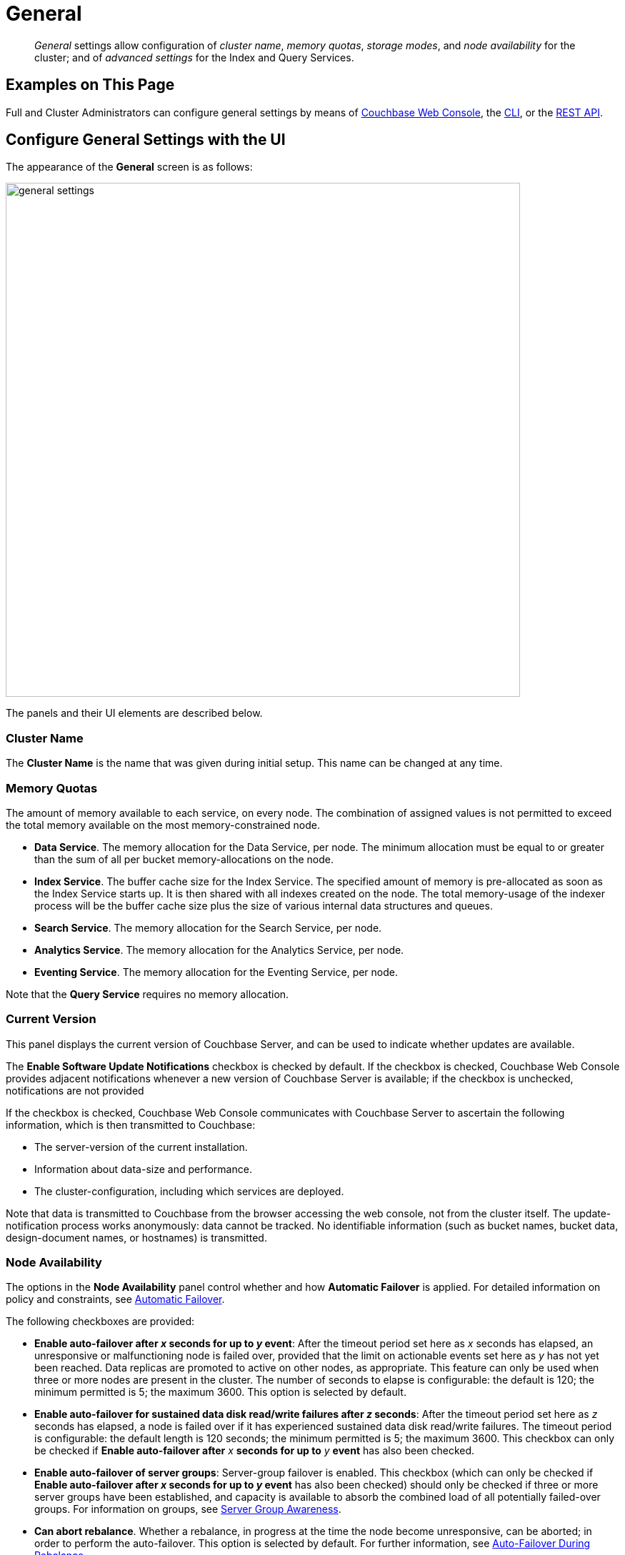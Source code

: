 = General
:page-aliases: settings:cluster-settings,settings:change-failover-settings

[abstract]
_General_ settings allow configuration of _cluster name_, _memory quotas_, _storage modes_, and _node availability_ for the cluster; and of _advanced settings_ for the Index and Query Services.

[#configuring-general-settings-examples-on-this-page]
== Examples on This Page

Full and Cluster Administrators can configure general settings by means of xref:manage:manage-settings/general-settings.adoc#configure-general-settings-with-the-ui[Couchbase Web Console], the xref:manage:manage-settings/general-settings.adoc#configure-general-settings-with-the-cli[CLI], or the xref:manage:manage-settings/general-settings.adoc#configure-general-settings-with-the-rest-api[REST API].

[#configure-general-settings-with-the-ui]
== Configure General Settings with the UI

The appearance of the *General* screen is as follows:

image::manage-settings/general-settings.png[,720,align=left]

The panels and their UI elements are described below.

[#cluster-name]
=== Cluster Name

The *Cluster Name* is the name that was given during initial setup.
This name can be changed at any time.

[#memory-quotas]
=== Memory Quotas

The amount of memory available to each service, on every node.
The combination of assigned values is not permitted to exceed the total memory available on the most memory-constrained node.

* *Data Service*.
The memory allocation for the Data Service, per node.
The minimum allocation must be equal to or greater than the sum of all per bucket memory-allocations on the node.

* *Index Service*.
The buffer cache size for the Index Service.
The specified amount of memory is pre-allocated as soon as the Index Service starts up.
It is then shared with all indexes created on the node.
The total memory-usage of the indexer process will be the buffer cache size plus the size of various internal data structures and queues.

* *Search Service*.
The memory allocation for the Search Service, per node.

* *Analytics Service*.
The memory allocation for the Analytics Service, per node.

* *Eventing Service*.
The memory allocation for the Eventing Service, per node.

Note that the *Query Service* requires no memory allocation.

[#current-version]
=== Current Version

This panel displays the current version of Couchbase Server, and can be used to indicate whether updates are available.

The *Enable Software Update Notifications* checkbox is checked by default.
If the checkbox is checked, Couchbase Web Console provides adjacent notifications whenever a new version of Couchbase Server is available; if the checkbox is unchecked, notifications are not provided

If the checkbox is checked, Couchbase Web Console communicates with Couchbase Server to ascertain the following information, which is then transmitted to Couchbase:

* The server-version of the current installation.

* Information about data-size and performance.

* The cluster-configuration, including which services are deployed.

Note that data is transmitted to Couchbase from the browser accessing the web console, not from the cluster itself.
The update-notification process works anonymously: data cannot be tracked.
No identifiable information (such as bucket names, bucket data, design-document names, or hostnames) is transmitted.

[#node-availability]
=== Node Availability

The options in the *Node Availability* panel control whether and how *Automatic Failover* is applied.
For detailed information on policy and constraints, see xref:learn:clusters-and-availability/automatic-failover.adoc[Automatic Failover].

The following checkboxes are provided:

* *Enable auto-failover after _x_ seconds for up to _y_ event*: After the timeout period set here as _x_ seconds has elapsed, an unresponsive or malfunctioning node is failed over, provided that the limit on actionable events set here as _y_ has not yet been reached.
Data replicas are promoted to active on other nodes, as appropriate.
This feature can only be used when three or more nodes are present in the cluster.
The number of seconds to elapse is configurable: the default is 120; the minimum permitted is 5; the maximum 3600.
This option is selected by default.
* *Enable auto-failover for sustained data disk read/write failures after _z_ seconds*: After the timeout period set here as _z_ seconds has elapsed, a node is failed over if it has experienced sustained data disk read/write failures.
The timeout period is configurable: the default length is 120 seconds; the minimum permitted is 5; the maximum 3600.
This checkbox can only be checked if *Enable auto-failover after* _x_ *seconds for up to* _y_ *event* has also been checked.
* *Enable auto-failover of server groups*: Server-group failover is enabled.
This checkbox (which can only be checked if *Enable auto-failover after _x_ seconds for up to _y_ event* has also been checked) should only be checked if three or more server groups have been established, and capacity is available to absorb the combined load of all potentially failed-over groups.
For information on groups, see xref:learn:clusters-and-availability/groups.adoc[Server Group Awareness].
* *Can abort rebalance*. Whether a rebalance, in progress at the time the node become unresponsive, can be aborted; in order to perform the auto-failover.
This option is selected by default.
For further information, see xref:learn:clusters-and-availability/automatic-failover.adoc#auto-failover-during-rebalance[Auto-Failover During Rebalance].

The *Node Availability* panel also contains a *For Ephemeral Buckets* option.
When opened, this provides an *Enable auto-reprovisioning* checkbox, with a configurable number of nodes.
Checking this ensures that if a node containing _active_ Ephemeral buckets becomes unavailable, its replicas on the specified number of other nodes are promoted to active status as appropriate, to avoid data-loss.
Note, however, that this may leave the cluster in an unbalanced state, requiring a rebalance.

[#auto-failover-and-durability]
==== Auto-Failover and Durability

Couchbase Server provides _durability_, which ensures the greatest likelihood of data-writes surviving unexpected anomalies, such as node-outages.
The auto-failover maximum should be established to support guarantees of durability.
See xref:learn:data/durability.adoc[Durability], for information.

[#rebalance-settings]
=== Rebalance Settings

_Rebalance_ re-distributes data and indexes among available nodes.
For an overview, see xref:learn:clusters-and-availability/rebalance.adoc[Rebalance].
In some cases, the rebalance operation may fail; therefore, a *Retry rebalance* option is provided.
Check the checkbox, to enable.
The specifiable, _maximum number of retries_ must be in the range of 1 to 3, inclusive.
The specifiable, _maximum number of seconds_ must be in the range of 5 to 3600, inclusive.

Note that this option should _not_ be enabled if the cluster is managed by _Couchbase Autonomous Operator_, or if custom scripts are already being used to trigger rebalance.
Note also that no administrative tasks should be attempted when rebalance-retries are pending.
However, pending rebalance-retries can be cancelled: see xref:manage:manage-nodes/add-node-and-rebalance.adoc#automated-rebalance-failure-handling[Automated Rebalance-Failure Handling], for information.

[#index-storage-mode]
=== Index Storage Mode

This section provides radio buttons whereby the storage mode for indexes can be selected.
The options are xref:learn:services-and-indexes/indexes/storage-modes.adoc#memory-optimized-index-storage[Memory Optimized Index Storage], and xref:learn:services-and-indexes/indexes/storage-modes.adoc#standard-index-storage[Standard Index Storage].

*Advanced Settings* for indexes are also provided:

* *Indexer Threads*.
The number of dedicated threads used by the Index Service.
The number can be increased on multi-core machines.
The default is 0.

* *Max Rollback Points*.
The maximum number of committed rollback points.
The default is 5.

* *Indexer Log Level*.
Adjust the logging level.
The options are: `Silent`, `Fatal`, `Error`, `Warn`, `Info`, `Verbose`, `Timing`, `Debug`, and `Trace`.
The default is `Info`.

[#data-settings]
=== Data Settings

The settings in this area control the numbers of threads that are allocated _per node_ by Couchbase Server to the _reading_ and _writing_ of data, respectively.
The maximum thread-allocation to each is _64_.

A high thread-allocation may improve performance on systems whose hardware-resources are commensurately supportive (for example, where the number of CPU cores is high).
In particular, a high number of _writer_ threads on such systems may significantly optimize the performance of _durable writes_: see xref:learn:data/durability.adoc[Durability], for information.

Note, however, that a high thread-allocation might _impair_ some aspects of system-performance on less well-resourced nodes.
Consequently, changes to the default thread-allocation should not be made to production systems without prior testing.

Left-clicking on the *Advanced Data Settings* tab displays radio buttons for *Reader Thread Settings* and *Writer Thread Settings*.
Each group has the same, three radio buttons, which are as follows:

* *Default*.
_Four_ threads are allocated.

* *Disk i/o optimized*.
The number of threads allocated is equal to the number of CPU cores for the node.

* *Fixed value*.
The number of threads allocated is equal to the value selected from the pull-down menu.

[#query-settings]
=== Query Settings

Specify either *Unrestricted* or *Restricted*, to determine which URLs are permitted to be accessed by the `curl` function.
If *Unrestricted* (the default) is specified, all URLs can be accessed.
If *Restricted* is specified, the UI expands, to display configurable fields into which the URLs allowed and disallowed can be entered.

The *Query Temp Disk Path* field allows specification of the path to which temporary files are written, based on query activities.
The maximum size of the target can be specified, in megabytes.

The following, additional Query settings are provided.
See the N1QL xref:n1ql:n1ql-rest-api/admin.adoc#_settings[Admin REST API], for full details.

* *Pipeline Batch*: The number of items that can be batched for fetches from the Data Service.

* *Pipeline Cap*: The maximum number of items that can be buffered in a fetch.

* *Scan Cap*: The maximum buffered channel size between the indexer client and the Query Service, for index scans.

* *Timeout*: The maximum time to spend on a request before timing out.

* *Prepared Limit*: The maximum number of prepared statements to be held in the cache.

* *Completed Limit*: The number of requests to be logged in the completed requests catalog.

* *Completed Threshold*: The completed-query duration (in millisconds) beyond which the query is logged in the completed requests catalog.

* *Log Level*: The log level used in the logger.

* *Max Parallelism*: The maximum number of index partitions for parallel aggregation-computing.

* *N1QL Feature Controller*: Provided for technical support only.

[#xdcr-maximum-processes]
=== XDCR Maximum Processes

The maximum number of threads used per node, to support XDCR.
A greater number of threads increases parallelism, and may thereby produce enhanced XDCR performance.
The default number of threads is 4.

[#saving-settings]
=== Saving Settings
To save settings, left-click on the *Save* button, at the lower left.

image::manage-settings/save-or-cancel.png[,220,align=left]

Alternatively, cancel recently entered values, and thereby reset to previous values; by left-clicking on *Cancel/Reset*.

[#configure-general-settings-with-the-cli]
== Configure General Settings with the CLI

To configure _name and memory_, _index storage_, and _auto-failover_ via CLI, use the appropriate CLI command; as described below.
Note that no CLI support is provided for configuring _query settings_.
As an alternative, see xref:manage:manage-settings/general-settings.adoc#configure-general-settings-with-the-rest-api[Configure General Settings with the REST API], below.
Additionally, for information on URL whitelisting via the N1QL `CURL()` function, see xref:n1ql:n1ql-language-reference/curl.adoc[CURL Function].

[#name-and-memory-settings-via-cli]
=== Name and Memory Settings via CLI

Name and memory settings are established with the xref:cli:cbcli/couchbase-cli-setting-cluster.adoc[setting-cluster] command.

----
/opt/couchbase/bin/couchbase-cli setting-cluster \
--cluster 10.143.192.101:8091 \
--username Administrator \
--password password \
--cluster-ramsize 256 \
--cluster-name 10.143.192.101 \
--cluster-index-ramsize 256 \
--cluster-fts-ramsize 512 \
--cluster-eventing-ramsize 256 \
--cluster-analytics-ramsize 1024
----

This establishes the cluster-name as `10.143.192.101`, the memory allocation for Data and Index Services each as 256 megabytes, and the memory allocation for each other service as zero.

If successful, the call produces the following output:

----
SUCCESS: Cluster settings modified
----

Note that settings for an individual server may be retrieved with the xref:cli:cbcli/couchbase-cli-server-info.adoc[server-info] command, the output for which can be filtered, as appropriate, by `grep`:

----
/opt/couchbase/bin/couchbase-cli server-info \
-c 10.143.192.101 -u Administrator -p password | grep fts
----
This returns the setting for `ftsMemoryQuota`:

----
"ftsMemoryQuota": 512,
----

[#index-storage-settings-via-cli]
=== Index Storage Settings via CLI

Index storage can be configured with the xref:cli:cbcli/couchbase-cli-setting-index.adoc[setting-index] command.

----
/opt/couchbase/bin/couchbase-cli setting-index \
-c 10.143.192.101:8091 \
-u Administrator \
-p password \
--index-log-level info \
--index-stable-snapshot-interval 40000 \
--index-memory-snapshot-interval 150 \
--index-storage-setting default \
--index-threads 8 \
--index-max-rollback-points 10
----
This establishes the logging level as `info`, the stable snapshot interval at 40 seconds, the memory snapshot at 150 milliseconds, and the storage setting as `default` (which means _standard_, rather than _memory optimized_).
The number of threads to be used is established as 8, and the maximum number of rollback points to 10.
For information on the significance of these values see xref:cli:cbcli/couchbase-cli-setting-index.adoc[setting-index].

If successful, the call produces the following output:

----
SUCCESS: Indexer settings modified
----

[#software-update-settings-via-cli]
=== Software-Update Settings via CLI

Software update-notifications can be configured by means of the xref:cli:cbcli/couchbase-cli-setting-notification.adoc[setting-notification] command.

----
/opt/couchbase/bin/couchbase-cli setting-notification \
-c 10.143.192.101 -u Administrator -p password \
--enable-notifications 1
----

A value of 1 for `--enable-notifications` enables update-notifications. A value of 0 disables.
If successful, the command produces the following output:

----
SUCCESS: Notification settings updated
----

[#auto-failover-settings-via-cli]
=== Auto-Failover Settings via CLI

Auto-failover can be configured with the xref:cli:cbcli/couchbase-cli-setting-autofailover.adoc[setting-autofailover] command.

----
/opt/couchbase/bin/couchbase-cli setting-autofailover \
-c 10.143.192.101:8091 \
-u Administrator \
-p password \
--enable-auto-failover 1 \
--auto-failover-timeout 120 \
--enable-failover-of-server-groups 1 \
--max-failovers 2 \
--can-abort-rebalance 1
----

This enables auto-failover, with a timeout of 120 seconds, and an event-maximum of 2.
It also enables failover server groups, and specifies, by means of the `--can-abort-rebalance` flag, that if a node becomes unresponsive during a rebalance, that node can be failed over automatically, and the rebalance thereby aborted.

If successful, the command returns the following output:

----
SUCCESS: Auto-failover settings modified
----

For a detailed description of auto-failover settings, policy, and constraints, see xref:learn:clusters-and-availability/automatic-failover.adoc[Automatic Failover].

[#rebalance-settings-via-cli]
=== Rebalance Settings via CLI

To obtain the cluster's current rebalance settings by means of the CLI, use the xref:cli:cbcli/couchbase-cli-setting-rebalance.adoc[setting-rebalance] command, with the `--get` option:

----
/opt/couchbase/bin/couchbase-cli setting-rebalance \
-c 10.143.192.101 \
-u Administrator \
-p password \
--get
----

If successful, the command returns the current rebalance settings:

----
Automatic rebalance retry disabled
Retry wait time: 300
Maximum number of retries: 2
----

To modify the current rebalance settings, use the `--set` option; and specify appropriate values for the `--max-attempts` and `--wait-for` flags:

----
/opt/couchbase/bin/couchbase-cli setting-rebalance \
-c 10.143.192.101 \
-u Administrator \
-p password \
--set \
--max-attempts 3 \
--wait-for 200
----

If successful, the command displays the following success message:

----
SUCCESS: Automatic rebalance retry settings updated
----

For more information, see the reference page xref:rest-api:rest-configure-rebalance-retry.adoc[Configure Rebalance Retries].

[#xdcr-process-setting-via-cli]
=== XDCR Process Setting via CLI

To configure the number of XDCR processes for the node, use the xref:cli:cbcli/couchbase-cli-setting-xdcr.adoc[setting-xdcr] command, with the `--max-processes` option:

----
/opt/couchbase/bin/couchbase-cli setting-xdcr \
-c 10.143.192.101 \
-u Administrator \
-p password \
--max-processes 5
----

If successful, the command returns the following message:

----
SUCCESS: Global XDCR settings updated
----

[#configure-general-settings-with-the-rest-api]
== Configure General Settings with the REST API

Multiple REST API methods are provided to support configuration of general settings.
These are described below.

[#name-and-memory-settings-via-rest]
=== Name and Memory Settings via REST

To establish name and memory settings, use the `/pools/default` method.

----
curl -v -X POST -u Administrator:password \
http://10.143.192.101:8091/pools/default \
-d clusterName=10.143.192.101 \
-d memoryQuota=256 \
-d indexMemoryQuota=256 \
-d ftsMemoryQuota=256 \
-d cbasMemoryQuota=1024 \
-d eventingMemoryQuota=512
----

This establishes the cluster's IP address as its name, and assigns memory-quotas to the Data, Index, Search, Analytics, and Eventing Services.

Note that when used with GET, `/pools/default` returns configuration-settings.
The output can be filtered, by means of a tool such as `jq`:

----
curl -s -u Administrator:password \
http://10.143.192.101:8091/pools/default | jq '.ftsMemoryQuota'
----

If successful, this returns the value of the key `ftsMemoryQuota`:

----
256
----

[#software-update-settings-via-rest]
=== Software-Update Settings via REST

Software update-notifications can be configured by means of the `/setting/stats` command.

----
curl -v -X POST -u Administrator:password \
http://10.143.192.101:8091/settings/stats \
-d sendStats=true
----

This establishes that software-update notifications should be send.
To prevent the sending of notifications, set the value of `sendStats` to `false`.

[#node-availability-settings-via-rest]
=== Node Availability Settings via REST

To establish node availability settings, use the `/settings/autoFailover` method.

----
curl -v -X POST -u Administrator:password \
http://10.143.192.101:8091/settings/autoFailover \
-d enabled=true \
-d timeout=120 \
-d failoverOnDataDiskIssues[enabled]=false \
-d failoverOnDataDiskIssues[timePeriod]=120 \
-d failoverServerGroup=true \
-d maxCount=2 \
-d canAbortRebalance=true
----

This enables auto-failover, with a timeout of 120 seconds, and a maximum failover-count of 2.
It also specifies, by means of `canAbortRebalance`, that if a node becomes unresponsive during a rebalance, that node can be failed over automatically, and the rebalance thereby aborted.
Additionally, failover is enabled in the event of suboptimal disk responsiveness, with a time-period of 120 seconds specified.

For more information on these options, see the descriptions provided above, for the xref:manage:manage-settings/general-settings.adoc#node-availability[UI].

Additionally, the `/settings/autoReprovision` method can be used; to specify that if a node containing _active_ Ephemeral buckets becomes unavailable, its replicas on the specified number of other nodes are promoted to active status as appropriate, to avoid data-loss.

----
curl -v -X POST -u Administrator:password \
http://10.143.192.101:8091/settings/autoReprovision \
-d enabled=true \
-d maxNodes=1
----

This enables auto-reprovisioning, specifying 1 as the maximum number of nodes.

[#index-settings-via-rest]
=== Index Settings via REST

To establish index settings, use the `/settings/indexes` method.

----
curl -v -X POST -u Administrator:password \
http://10.143.192.101:8091/settings/indexes \
-d indexerThreads=4 \
-d logLevel=verbose \
-d maxRollbackPoints=10 \
-d storageMode=memory_optimized \
-d memorySnapshotInterval=150 \
-d stableSnapshotInterval=40000
----

This establishes the storage mode for indexes as `memory_optimized`. It also establishes a `verbose` logging level, and a total of 4 index threads.
For detailed information on these and other settings, see the REST reference page for the method, at xref:rest-api:post-settings-indexes.adoc[Set GSI Settings].

If successful, the call returns a JSON object, which provides values for all current index settings:

----
{"storageMode":"memory_optimized","indexerThreads":4,"memorySnapshotInterval":150,"stableSnapshotInterval":40000,"maxRollbackPoints":10,"logLevel":"verbose"}
----

[#data-settings-via-rest]
=== Data Settings via REST

To set the number of reader and writer threads for Couchbase Server, use the `POST /pools/default/settings/memcached/global` http method and endpoint, as follows:

----
curl -v -X POST -u Administrator:password \
http://10.143.192.101:8091/pools/default/settings/memcached/global \
-d num_reader_threads=12 \
-d num_writer_threads=8
----

This sets the number of _reader_ threads to `12`, and the number of _writer_ threads to `8`.
If successful, the call returns an object whose values confirm the settings that have been made:

----
{"num_reader_threads":12,"num_writer_threads":8}
----

See xref:learn:buckets-memory-and-storage/storage.adoc#threading[Threading] for further information on reader and writer threads.

[#query-settings-via-rest]
=== Query Settings via REST

To set the directory for temporary query data, and establish its size-limit, use the `/settings/querySettings` method.

----
curl -v -X POST -u Administrator:password \
http://10.143.192.101:8091/settings/querySettings \
-d queryTmpSpaceDir=%2Fopt%2Fcouchbase%2Fvar%2Flib%2Fcouchbase%2Ftmp \
-d queryTmpSpaceSize=5120
----

This specifies that the directory for temporary query data should be `/opt/couchbase/var/lib/couchbase/tmp`; and that the maximum size should be 5120 megabytes.

If successful, this call returns a JSON document featuring all the current query-related settings, including access-control:

----
{"queryTmpSpaceDir":"/opt/couchbase/var/lib/couchbase/tmp","queryTmpSpaceSize":5120,"queryCurlWhitelist":{"all_access":false}}
----

The document's values indicate that the specified values for directory and size have been established; and that the current setting for access-control restricts access to all, with no exceptions.

To specify particular URLs as allowed and disallowed, use the `/settings/querySettings/curlWhitelist` method:

----
curl -v -X POST -u Administrator:password \
http://10.143.192.101:8091/settings/querySettings/curlWhitelist \
-d '{"all_access":false,"allowed_urls":["https://company1.com"],"disallowed_urls":["https://company2.com"]}'
----

A JSON document is specified as the payload for the method.
The document's values indicate that `https://company1.com` is allowed, and `https://company2.com` is disallowed.

If successful, the call returns a JSON document that confirms the modified settings:

----
{"all_access":false,"allowed_urls":["https://company1.com"],"disallowed_urls":["https://company2.com"]}
----

[#rebalance-settings-via-rest]
=== Rebalance Settings via REST

To obtain the cluster's current rebalance settings by means of the REST API, use the `GET /settings/retryRebalance` http method and URI, as follows:

----
curl -X GET -u Administrator:password \
http://10.143.192.101:8091/settings/retryRebalance
----

If successful, the command returns the following object:

----
{"enabled":true,"afterTimePeriod":200,"maxAttempts":3}
----

This output shows that rebalance retry is enabled, with `200` seconds required to elapse before a retry is attempted, and a maximum of `3` retries possible.

To change the rebalance settings, use the `POST` method with the same URI, specifying appropriate values:

----
curl -X POST -u Administrator:password \
http://10.143.192.101:8091/settings/retryRebalance \
-d enabled=false \
-d afterTimePeriod=100 \
-d maxAttempts=2
----

If successful, the command returns the following object:

----
{"enabled":false,"afterTimePeriod":100,"maxAttempts":2}
----

This verifies that rebalance retry has been disabled, the required period between retries changed to `100` seconds, and the maximum number of retries changed to `2`.

[#xdcr-process-setting-via-rest]
=== XDCR Process Setting via REST

To determine how many XDCR processes are configured per node, use the `GET /settings/replications` http method and URI, as follows.
Note that this example pipes the output to the https://stedolan.github.io/jq/[jq] program, to facilitate readability.

----
curl -X GET -u Administrator:password \
http://10.143.192.101:8091/settings/replications | jq '.'
----

If successful, the command returns the following object:

----
{
  "checkpointInterval": 600,
  "compressionType": "Auto",
  "desiredLatency": 50,
  "docBatchSizeKb": 2048,
  "failureRestartInterval": 10,
  "filterBypassExpiry": false,
  "filterDeletion": false,
  "filterExpiration": false,
  "goGC": 100,
  "goMaxProcs": 4,
  "logLevel": "Info",
  "networkUsageLimit": 0,
  "optimisticReplicationThreshold": 256,
  "priority": "High",
  "sourceNozzlePerNode": 2,
  "statsInterval": 1000,
  "targetNozzlePerNode": 2,
  "workerBatchSize": 500
}
----

The configured number of threads is the value to `goMaxProcs`; which is currently `4.`
To change this value, use the `POST` method with the same URI, specifying the required number of processes as the value to the `--goMaxProcs` option:

----
curl -X POST -u Administrator:password \
http://10.143.192.101:8091/settings/replications \
-d goMaxProcs=5 | jq '.'
----

If successful, this returns the following object:

----
{
  "checkpointInterval": 600,
  "compressionType": "Auto",
  "desiredLatency": 50,
  "docBatchSizeKb": 2048,
  "failureRestartInterval": 10,
  "filterBypassExpiry": false,
  "filterDeletion": false,
  "filterExpiration": false,
  "goGC": 100,
  "goMaxProcs": 5,
  "logLevel": "Info",
  "networkUsageLimit": 0,
  "optimisticReplicationThreshold": 256,
  "priority": "High",
  "sourceNozzlePerNode": 2,
  "statsInterval": 1000,
  "targetNozzlePerNode": 2,
  "workerBatchSize": 500
}
----

This output indicates that the value of `goMaxProcs` has been appropriately incremented.

For more information, see the reference page xref:rest-api:rest-xdcr-adv-settings.adoc[Managing Advanced XDCR Settings].
